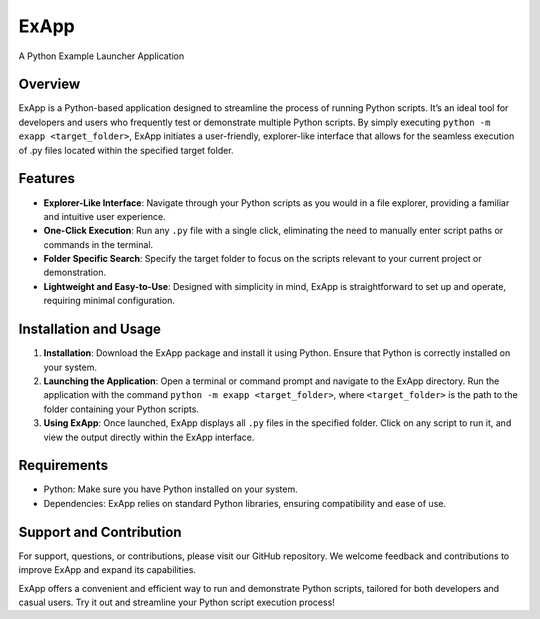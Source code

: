 ExApp
=====

A Python Example Launcher Application

|image1|

Overview
--------

ExApp is a Python-based application designed to streamline the process
of running Python scripts. It’s an ideal tool for developers and users
who frequently test or demonstrate multiple Python scripts. By simply
executing ``python -m exapp <target_folder>``, ExApp initiates a
user-friendly, explorer-like interface that allows for the seamless
execution of .py files located within the specified target folder.

Features
--------

-  **Explorer-Like Interface**: Navigate through your Python scripts as
   you would in a file explorer, providing a familiar and intuitive user
   experience.
-  **One-Click Execution**: Run any ``.py`` file with a single click,
   eliminating the need to manually enter script paths or commands in
   the terminal.
-  **Folder Specific Search**: Specify the target folder to focus on the
   scripts relevant to your current project or demonstration.
-  **Lightweight and Easy-to-Use**: Designed with simplicity in mind,
   ExApp is straightforward to set up and operate, requiring minimal
   configuration.

Installation and Usage
----------------------

1. **Installation**: Download the ExApp package and install it using
   Python. Ensure that Python is correctly installed on your system.
2. **Launching the Application**: Open a terminal or command prompt and
   navigate to the ExApp directory. Run the application with the command
   ``python -m exapp <target_folder>``, where ``<target_folder>`` is the
   path to the folder containing your Python scripts.
3. **Using ExApp**: Once launched, ExApp displays all ``.py`` files in
   the specified folder. Click on any script to run it, and view the
   output directly within the ExApp interface.

Requirements
------------

-  Python: Make sure you have Python installed on your system.
-  Dependencies: ExApp relies on standard Python libraries, ensuring
   compatibility and ease of use.

Support and Contribution
------------------------

For support, questions, or contributions, please visit our GitHub
repository. We welcome feedback and contributions to improve ExApp and
expand its capabilities.

ExApp offers a convenient and efficient way to run and demonstrate
Python scripts, tailored for both developers and casual users. Try it
out and streamline your Python script execution process!

.. |image1| image:: doc/source/_static/ExApp_window.png

